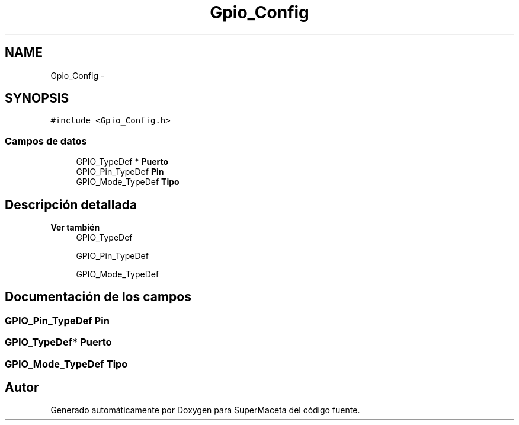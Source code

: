 .TH "Gpio_Config" 3 "Jueves, 23 de Septiembre de 2021" "Version 1" "SuperMaceta" \" -*- nroff -*-
.ad l
.nh
.SH NAME
Gpio_Config \- 
.br
  

.SH SYNOPSIS
.br
.PP
.PP
\fC#include <Gpio_Config\&.h>\fP
.SS "Campos de datos"

.in +1c
.ti -1c
.RI "GPIO_TypeDef * \fBPuerto\fP"
.br
.ti -1c
.RI "GPIO_Pin_TypeDef \fBPin\fP"
.br
.ti -1c
.RI "GPIO_Mode_TypeDef \fBTipo\fP"
.br
.in -1c
.SH "Descripción detallada"
.PP 

.br
 


.PP
\fBVer también\fP
.RS 4
GPIO_TypeDef 
.PP
GPIO_Pin_TypeDef 
.PP
GPIO_Mode_TypeDef 
.RE
.PP

.SH "Documentación de los campos"
.PP 
.SS "GPIO_Pin_TypeDef Pin"

.SS "GPIO_TypeDef* Puerto"

.SS "GPIO_Mode_TypeDef Tipo"


.SH "Autor"
.PP 
Generado automáticamente por Doxygen para SuperMaceta del código fuente\&.

